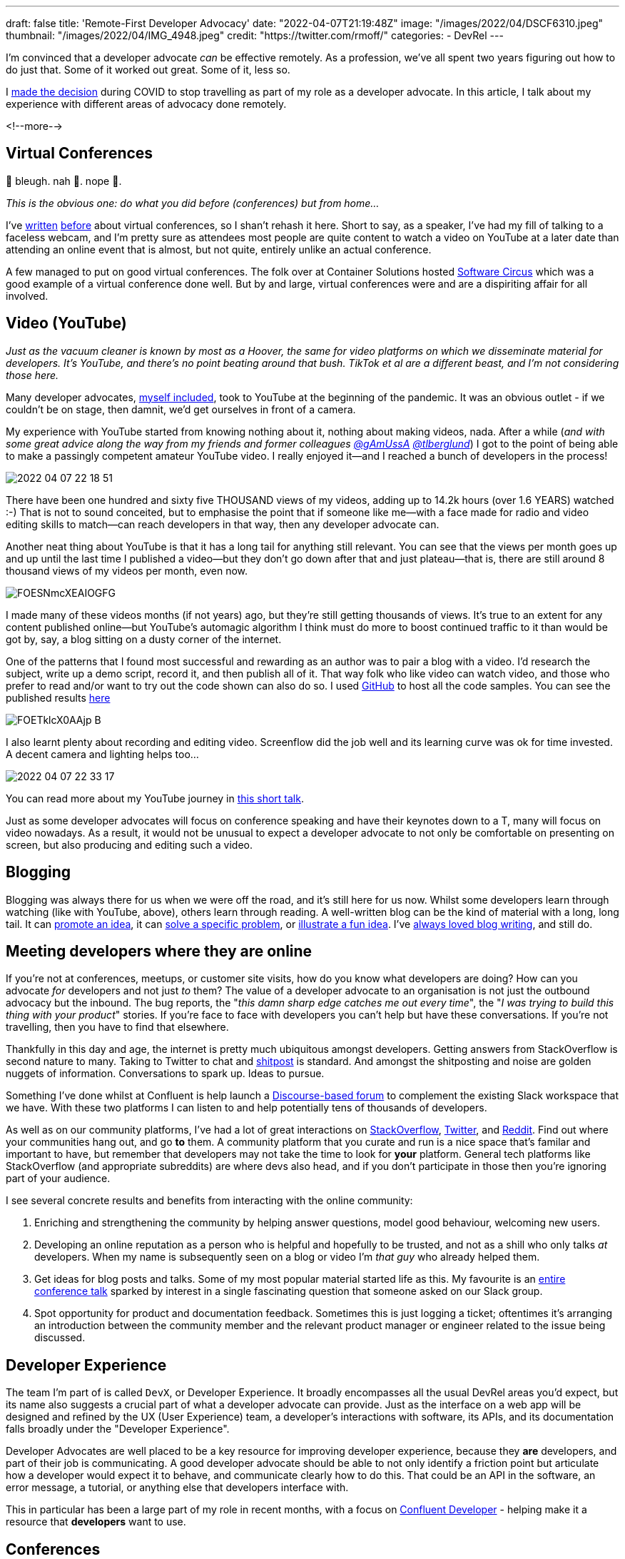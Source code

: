 ---
draft: false
title: 'Remote-First Developer Advocacy'
date: "2022-04-07T21:19:48Z"
image: "/images/2022/04/DSCF6310.jpeg"
thumbnail: "/images/2022/04/IMG_4948.jpeg"
credit: "https://twitter.com/rmoff/"
categories:
- DevRel
---

:source-highlighter: rouge
:icons: font
:rouge-css: style
:rouge-style: github

I'm convinced that a developer advocate _can_ be effective remotely. As a profession, we've all spent two years figuring out how to do just that. Some of it worked out great. Some of it, less so. 

I link:/2022/04/07/hanging-up-my-boarding-passes-and-jetlagfor-now/[made the decision] during COVID to stop travelling as part of my role as a developer advocate. In this article, I talk about my experience with different areas of advocacy done remotely.

<!--more-->

== Virtual Conferences

🤢 bleugh. nah 🙈. nope 🙅. 

_This is the obvious one: do what you did before (conferences) but from home…_

I've link:/2020/12/03/life-as-a-developer-advocate-nine-months-into-a-pandemic/#_virtual_conferences_as_a_speaker[written] link:/2020/03/13/are-tech-conferences-dead/[before] about virtual conferences, so I shan't rehash it here. Short to say, as a speaker, I've had my fill of talking to a faceless webcam, and I'm pretty sure as attendees most people are quite content to watch a video on YouTube at a later date than attending an online event that is almost, but not quite, entirely unlike an actual conference. 

A few managed to put on good virtual conferences. The folk over at Container Solutions hosted link:/2020/03/13/are-tech-conferences-dead/#_software_circus[Software Circus] which was a good example of a virtual conference done well. But by and large, virtual conferences were and are a dispiriting affair for all involved. 

== Video (YouTube)

_Just as the vacuum cleaner is known by most as a Hoover, the same for video platforms on which we disseminate material for developers. It's YouTube, and there's no point beating around that bush. TikTok et al are a different beast, and I'm not considering those here._

Many developer advocates, http://youtube.com/rmoff[myself included], took to YouTube at the beginning of the pandemic. It was an obvious outlet - if we couldn't be on stage, then damnit, we'd get ourselves in front of a camera. 

My experience with YouTube started from knowing nothing about it, nothing about making videos, nada. After a while (_and with some great advice along the way from my friends and former colleagues https://twitter.com/gAmUssA[@gAmUssA] https://twitter.com/tlberglund[@tlberglund]_) I got to the point of being able to make a passingly competent amateur YouTube video. I really enjoyed it—and I reached a bunch of developers in the process! 

image::/images/2022/04/2022-04-07_22-18-51.png[]

There have been one hundred and sixty five THOUSAND views of my videos, adding up to 14.2k hours (over 1.6 YEARS) watched :-) That is not to sound conceited, but to emphasise the point that if someone like me—with a face made for radio and video editing skills to match—can reach developers in that way, then any developer advocate can. 

Another neat thing about YouTube is that it has a long tail for anything still relevant. You can see that the views per month goes up and up until the last time I published a video—but they don't go down after that and just plateau—that is, there are still around 8 thousand views of my videos per month, even now. 

image::/images/2022/04/FOESNmcXEAIOGFG.jpeg[]

I made many of these videos months (if not years) ago, but they're still getting thousands of views. It's true to an extent for any content published online—but YouTube's automagic algorithm I think must do more to boost continued traffic to it than would be got by, say, a blog sitting on a dusty corner of the internet.


One of the patterns that I found most successful and rewarding as an author was to pair a blog with a video. I'd research the subject, write up a demo script, record it, and then publish all of it. That way folk who like video can watch video, and those who prefer to read and/or want to try out the code shown can also do so. I used https://github.com/confluentinc/demo-scene/tree/master/kafka-connect-single-message-transforms[GitHub] to host all the code samples. You can see the published results link:/2021/02/17/ksqldb-howto-a-mini-video-series/[here]

image::/images/2022/04/FOETklcX0AAjp-B.jpeg[]

I also learnt plenty about recording and editing video. Screenflow did the job well and its learning curve was ok for time invested. A decent camera and lighting helps too…

image::/images/2022/04/2022-04-07_22-33-17.png[]

You can read more about my YouTube journey in https://talks.rmoff.net/rgvKMl[this short talk].

Just as some developer advocates will focus on conference speaking and have their keynotes down to a T, many will focus on video nowadays. As a result, it would not be unusual to expect a developer advocate to not only be comfortable on presenting on screen, but also producing and editing such a video.

== Blogging

Blogging was always there for us when we were off the road, and it's still here for us now. Whilst some developers learn through watching (like with YouTube, above), others learn through reading. A well-written blog can be the kind of material with a long, long tail. It can link:/2018/03/06/why-do-we-need-streaming-etl/[promote an idea], it can link:/2021/02/26/loading-delimited-data-into-kafka-quick-dirty-but-effective/[solve a specific problem], or link:/2019/12/18/detecting-and-analysing-ssh-attacks-with-ksqldb/[illustrate a fun idea]. I've https://rnm1978.wordpress.com/2009/03/[always loved blog writing], and still do. 

== Meeting developers where they are online

If you're not at conferences, meetups, or customer site visits, how do you know what developers are doing? How can you advocate _for_ developers and not just _to_ them? The value of a developer advocate to an organisation is not just the outbound advocacy but the inbound. The bug reports, the "_this damn sharp edge catches me out every time_", the "_I was trying to build this thing with your product_" stories. If you're face to face with developers you can't help but have these conversations. If you're not travelling, then you have to find that elsewhere. 

Thankfully in this day and age, the internet is pretty much ubiquitous amongst developers. Getting answers from StackOverflow is second nature to many. Taking to Twitter to chat and https://twitter.com/rmoff/status/1448230290657251338[shitpost] is standard. And amongst the shitposting and noise are golden nuggets of information. Conversations to spark up. Ideas to pursue. 

Something I've done whilst at Confluent is help launch a https://forum.confluent.io/[Discourse-based forum] to complement the existing Slack workspace that we have. With these two platforms I can listen to and help potentially tens of thousands of developers. 

As well as on our community platforms, I've had a lot of great interactions on https://stackoverflow.com/questions/tagged/apache-kafka[StackOverflow], https://twitter.com/search?q=apachekafka[Twitter], and https://www.reddit.com/r/apachekafka/[Reddit]. Find out where your communities hang out, and go *to* them. A community platform that you curate and run is a nice space that's familar and important to have, but remember that developers may not take the time to look for *your* platform. General tech platforms like StackOverflow (and appropriate subreddits) are where devs also head, and if you don't participate in those then you're ignoring part of your audience. 

I see several concrete results and benefits from interacting with the online community: 

1. Enriching and strengthening the community by helping answer questions, model good behaviour, welcoming new users. 
2. Developing an online reputation as a person who is helpful and hopefully to be trusted, and not as a shill who only talks _at_ developers. When my name is subsequently seen on a blog or video I'm _that guy_ who already helped them. 
3. Get ideas for blog posts and talks. Some of my most popular material started life as this. My favourite is an https://talks.rmoff.net/qrgjuz/all-at-sea-with-streams-using-kafka-to-detect-patterns-in-the-behaviour-of-ships[entire conference talk] sparked by interest in a single fascinating question that someone asked on our Slack group. 
4. Spot opportunity for product and documentation feedback. Sometimes this is just logging a ticket; oftentimes it's arranging an introduction between the community member and the relevant product manager or engineer related to the issue being discussed. 

== Developer Experience 

The team I'm part of is called `DevX`, or Developer Experience. It broadly encompasses all the usual DevRel areas you'd expect, but its name also suggests a crucial part of what a developer advocate can provide. Just as the interface on a web app will be designed and refined by the UX (User Experience) team, a developer's interactions with software, its APIs, and its documentation falls broadly under the "Developer Experience". 

Developer Advocates are well placed to be a key resource for improving developer experience, because they *are* developers, and part of their job is communicating. A good developer advocate should be able to not only identify a friction point but articulate how a developer would expect it to behave, and communicate clearly how to do this. That could be an API in the software, an error message, a tutorial, or anything else that developers interface with. 

This in particular has been a large part of my role in recent months, with a focus on https://developer.confluent.io[Confluent Developer] - helping make it a resource that *developers* want to use. 

== Conferences

Not speaking at them, but helping organise them. Just as a developer advocate represents the voice of the developer back to departments, including product and engineering, they can also speak well for developers when it comes to organising conferences and selecting their programs.

I've had the honour this year of chairing the https://www.kafka-summit.org/events/kafka-summit-london-2022/[Kafka Summit London 2022] program committee, and it has been hugely rewarding. Being able to influence the program and help draw in talks from the community has been great, and I can't wait for the conference itself later this month. And yes, I'll be travelling to that :) 

== Building stuff (the DevX/DevRel Engineer role)

In recent times I've noticed an increase in the `Engineer` job title in the DevRel space (`DevEx Engineer` for example), and it usefully captures a huge part of what some DevRel folk do. Behind many brilliant talks lies some great code that enabled that demo. Supporting many a successful implementation of your product may be a library or set of hacks. 

Creating demos, writing the "sticky tape" scripts and examples—these are great examples of DevRel engineering. In many cases it will be the person doing the talk that wrote the demo, that spun out script from another talk into its own github repo. But there are plenty of cases where the engineer and advocate can work collaboratively for efficiency and scale. 

== So…Are You Saying That Travel Is Redundant in Developer Advocacy? 

Don't be ridiculous :-P

Humans crave face-to-face interactions. Virtual conferences will _never_ come close to replicating that. The in-person conference will always be a thing, and developer advocates can play an important role in bringing new technologies and ideas to developers at these conferences—and feeding back conversations and ideas from them to their company.

My thesis is that you don't *have* to travel. It is _not_ that you _shouldn't_ travel.

This is also on a personal level. Can I, as a developer advocate having link:/2022/04/07/hanging-up-my-boarding-passes-and-jetlagfor-now/[chosen to stop travelling], still be effective? Yes, I think so. Can a company's entire DevRel efforts be done virtually as effectively as they might be with a proportion of travel involved? I would say not. 

== Resources

* https://twitter.com/flyless_dev[flyless.dev] came about around the same time as the COVID lockdowns, with the premise of basically this article - as developer advocates, can we fly less? Do we really need to get on an aeroplane to go to a conference? 
+
It's a really friendly community, and they have a great https://discord.com/invite/FWauQ9Vj[Discord server] on which there are weekly gatherings. You can also find a few https://www.youtube.com/channel/UCBKQHEoNoTJ4CxpW5shqRvA[recordings of earlier meetups]. 
+
A\++++++ would recommend.
* Ricardo Ferreira wrote a good article about creating https://riferrei.com/how-to-create-more-effective-developer-content/[effective developer content], which is very relevant in this context.
